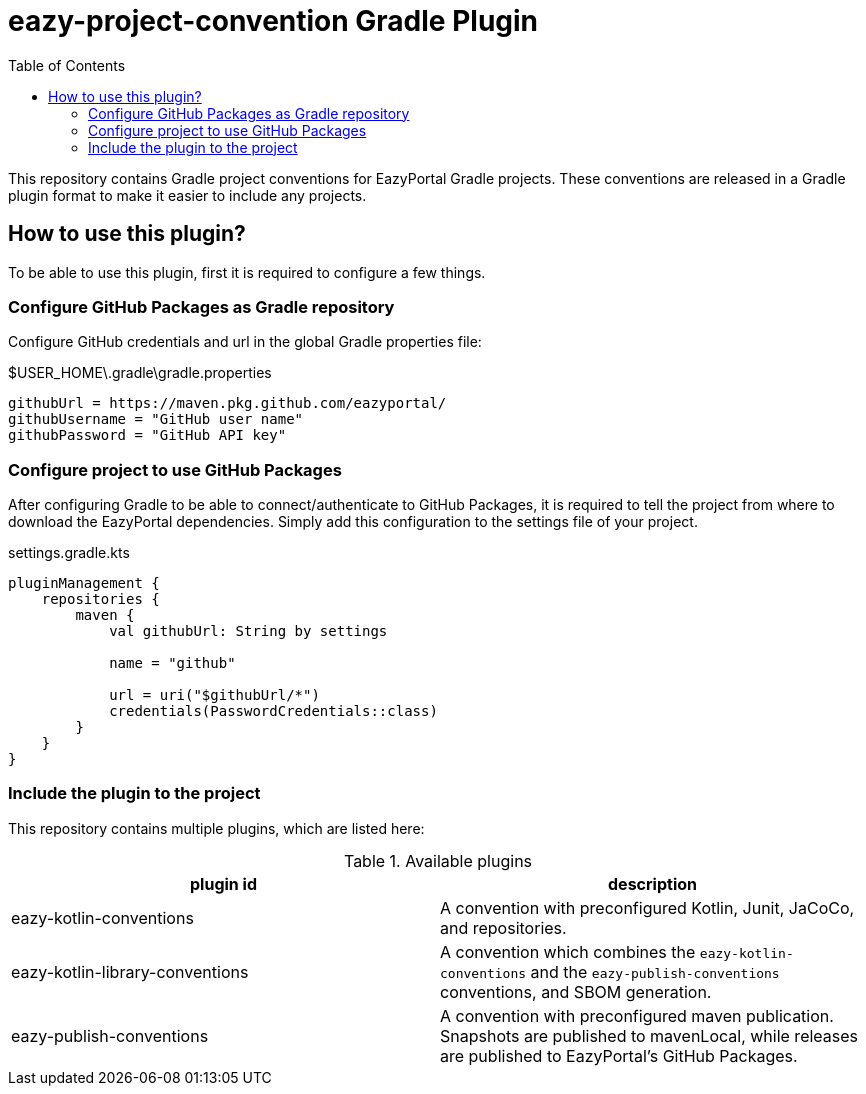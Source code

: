 = eazy-project-convention Gradle Plugin
:toc:
:icons: font

This repository contains Gradle project conventions for EazyPortal Gradle projects.
These conventions are released in a Gradle plugin format to make it easier to include any projects.

== How to use this plugin?

To be able to use this plugin, first it is required to configure a few things.

=== Configure GitHub Packages as Gradle repository

Configure GitHub credentials and url in the global Gradle properties file:

.$USER_HOME\.gradle\gradle.properties
[source,properties]
----
githubUrl = https://maven.pkg.github.com/eazyportal/
githubUsername = "GitHub user name"
githubPassword = "GitHub API key"
----

=== Configure project to use GitHub Packages

After configuring Gradle to be able to connect/authenticate to GitHub Packages, it is required to tell the project from where to download the EazyPortal dependencies.
Simply add this configuration to the settings file of your project.

.settings.gradle.kts
[source,kotlin]
----
pluginManagement {
    repositories {
        maven {
            val githubUrl: String by settings

            name = "github"

            url = uri("$githubUrl/*")
            credentials(PasswordCredentials::class)
        }
    }
}
----

=== Include the plugin to the project

This repository contains multiple plugins, which are listed here:

.Available plugins
|===
|plugin id|description

|eazy-kotlin-conventions
|A convention with preconfigured Kotlin, Junit, JaCoCo, and repositories.

|eazy-kotlin-library-conventions
|A convention which combines the `eazy-kotlin-conventions` and the `eazy-publish-conventions` conventions, and SBOM generation.

|eazy-publish-conventions
|A convention with preconfigured maven publication.
Snapshots are published to mavenLocal, while releases are published to EazyPortal's GitHub Packages.

|===
